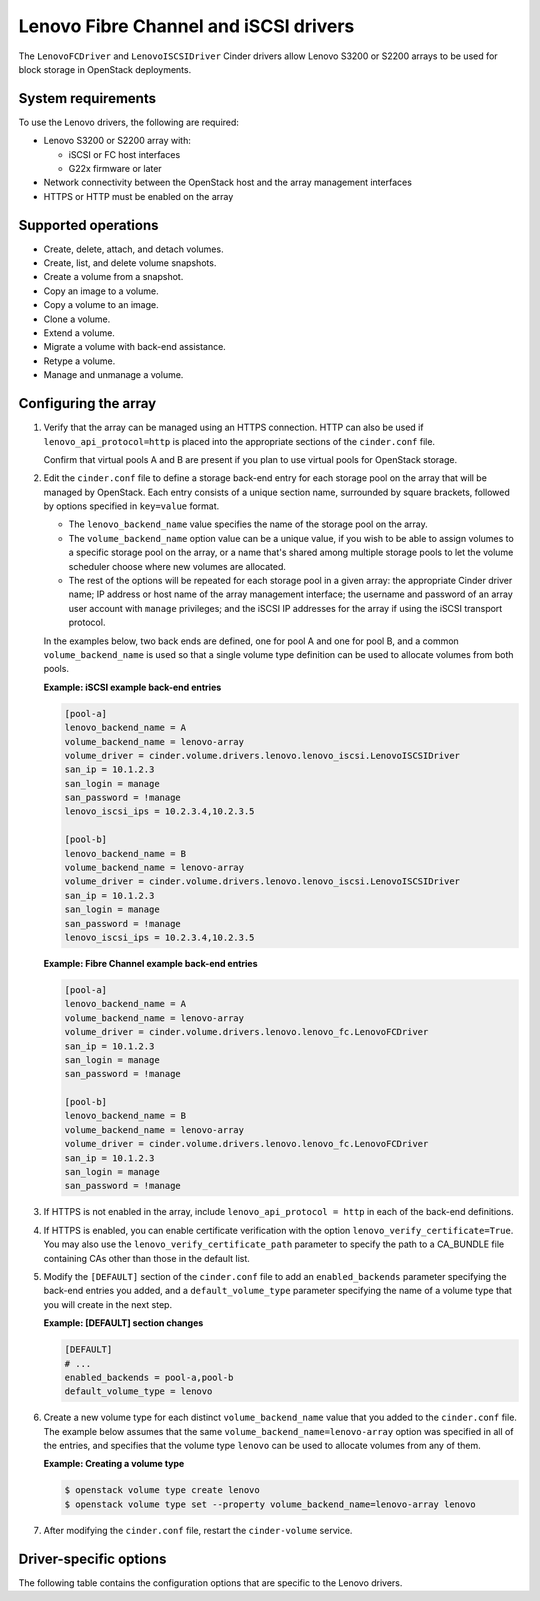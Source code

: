 ======================================
Lenovo Fibre Channel and iSCSI drivers
======================================

The ``LenovoFCDriver`` and ``LenovoISCSIDriver`` Cinder drivers allow
Lenovo S3200 or S2200 arrays to be used for block storage in OpenStack
deployments.

System requirements
~~~~~~~~~~~~~~~~~~~

To use the Lenovo drivers, the following are required:

- Lenovo S3200 or S2200 array with:

  - iSCSI or FC host interfaces
  - G22x firmware or later

- Network connectivity between the OpenStack host and the array
  management interfaces

- HTTPS or HTTP must be enabled on the array

Supported operations
~~~~~~~~~~~~~~~~~~~~

- Create, delete, attach, and detach volumes.
- Create, list, and delete volume snapshots.
- Create a volume from a snapshot.
- Copy an image to a volume.
- Copy a volume to an image.
- Clone a volume.
- Extend a volume.
- Migrate a volume with back-end assistance.
- Retype a volume.
- Manage and unmanage a volume.

Configuring the array
~~~~~~~~~~~~~~~~~~~~~

#. Verify that the array can be managed using an HTTPS connection. HTTP can
   also be used if ``lenovo_api_protocol=http`` is placed into the
   appropriate sections of the ``cinder.conf`` file.

   Confirm that virtual pools A and B are present if you plan to use
   virtual pools for OpenStack storage.

#. Edit the ``cinder.conf`` file to define a storage back-end entry for
   each storage pool on the array that will be managed by OpenStack. Each
   entry consists of a unique section name, surrounded by square brackets,
   followed by options specified in ``key=value`` format.

   -  The ``lenovo_backend_name`` value specifies the name of the storage
      pool on the array.

   -  The ``volume_backend_name`` option value can be a unique value, if
      you wish to be able to assign volumes to a specific storage pool on
      the array, or a name that's shared among multiple storage pools to
      let the volume scheduler choose where new volumes are allocated.

   -  The rest of the options will be repeated for each storage pool in a
      given array: the appropriate Cinder driver name; IP address or
      host name of the array management interface; the username and password
      of an array user account with ``manage`` privileges; and the iSCSI IP
      addresses for the array if using the iSCSI transport protocol.

   In the examples below, two back ends are defined, one for pool A and one
   for pool B, and a common ``volume_backend_name`` is used so that a
   single volume type definition can be used to allocate volumes from both
   pools.

   **Example: iSCSI example back-end entries**

   .. code-block:: ini

      [pool-a]
      lenovo_backend_name = A
      volume_backend_name = lenovo-array
      volume_driver = cinder.volume.drivers.lenovo.lenovo_iscsi.LenovoISCSIDriver
      san_ip = 10.1.2.3
      san_login = manage
      san_password = !manage
      lenovo_iscsi_ips = 10.2.3.4,10.2.3.5

      [pool-b]
      lenovo_backend_name = B
      volume_backend_name = lenovo-array
      volume_driver = cinder.volume.drivers.lenovo.lenovo_iscsi.LenovoISCSIDriver
      san_ip = 10.1.2.3
      san_login = manage
      san_password = !manage
      lenovo_iscsi_ips = 10.2.3.4,10.2.3.5

   **Example: Fibre Channel example back-end entries**

   .. code-block:: ini

      [pool-a]
      lenovo_backend_name = A
      volume_backend_name = lenovo-array
      volume_driver = cinder.volume.drivers.lenovo.lenovo_fc.LenovoFCDriver
      san_ip = 10.1.2.3
      san_login = manage
      san_password = !manage

      [pool-b]
      lenovo_backend_name = B
      volume_backend_name = lenovo-array
      volume_driver = cinder.volume.drivers.lenovo.lenovo_fc.LenovoFCDriver
      san_ip = 10.1.2.3
      san_login = manage
      san_password = !manage

#. If HTTPS is not enabled in the array, include
   ``lenovo_api_protocol = http`` in each of the back-end definitions.

#. If HTTPS is enabled, you can enable certificate verification with the
   option ``lenovo_verify_certificate=True``. You may also use the
   ``lenovo_verify_certificate_path`` parameter to specify the path to a
   CA_BUNDLE file containing CAs other than those in the default list.

#. Modify the ``[DEFAULT]`` section of the ``cinder.conf`` file to add an
   ``enabled_backends`` parameter specifying the back-end entries you added,
   and a ``default_volume_type`` parameter specifying the name of a volume
   type that you will create in the next step.

   **Example: [DEFAULT] section changes**

   .. code-block:: ini

      [DEFAULT]
      # ...
      enabled_backends = pool-a,pool-b
      default_volume_type = lenovo

#. Create a new volume type for each distinct ``volume_backend_name`` value
   that you added to the ``cinder.conf`` file. The example below
   assumes that the same ``volume_backend_name=lenovo-array``
   option was specified in all of the
   entries, and specifies that the volume type ``lenovo`` can be used to
   allocate volumes from any of them.

   **Example: Creating a volume type**

   .. code-block:: console

      $ openstack volume type create lenovo
      $ openstack volume type set --property volume_backend_name=lenovo-array lenovo

#. After modifying the ``cinder.conf`` file,
   restart the ``cinder-volume`` service.

Driver-specific options
~~~~~~~~~~~~~~~~~~~~~~~

The following table contains the configuration options that are specific
to the Lenovo drivers.

.. config-table::
   :config-target: Lenovo

   cinder.volume.drivers.lenovo.lenovo_common
